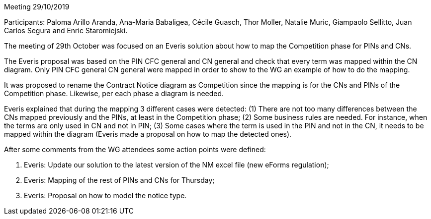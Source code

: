 Meeting 29/10/2019

Participants: Paloma Arillo Aranda, Ana-Maria Babaligea, Cécile Guasch, Thor Moller, Natalie Muric, Giampaolo Sellitto, Juan Carlos Segura and Enric Staromiejski.


The meeting of 29th October was focused on an Everis solution about how to map the Competition phase for PINs and CNs.

The Everis proposal was based on the PIN CFC general and CN general and check that every term was mapped within the CN diagram. Only PIN CFC general CN general were mapped in order to show to the WG an example of how to do the mapping.

It was proposed to rename the Contract Notice diagram as Competition since the mapping is for the CNs and PINs of the Competition phase. Likewise, per each phase a diagram is needed.

Everis explained that during the mapping 3 different cases were detected: (1) There are not too many differences between the CNs mapped previously and the PINs, at least in the Competition phase; (2) Some business rules are needed. For instance, when the terms are only used in CN and not in PIN; (3) Some cases where the term is used in the PIN and not in the CN, it needs to be mapped within the diagram (Everis made a proposal on how to map the detected ones).

After some comments from the WG attendees some action points were defined:

1. Everis: Update our solution to the latest version of the NM excel file (new eForms regulation);
2. Everis: Mapping of the rest of PINs and CNs for Thursday;
3. Everis: Proposal on how to model the notice type.